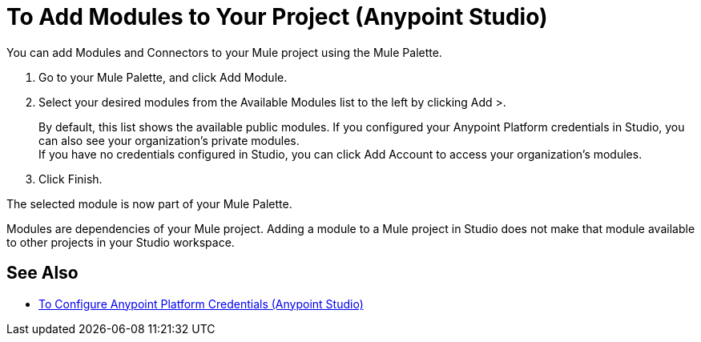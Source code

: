 = To Add Modules to Your Project (Anypoint Studio)

You can add Modules and Connectors to your Mule project using the Mule Palette.

. Go to your Mule Palette, and click Add Module.
. Select your desired modules from the Available Modules list to the left by clicking Add >.
+
By default, this list shows the available public modules. If you configured your Anypoint Platform credentials in Studio, you can also see your organization's private modules. +
If you have no credentials configured in Studio, you can click Add Account to access your organization's modules.
. Click Finish.

The selected module is now part of your Mule Palette.

Modules are dependencies of your Mule project. Adding a module to a Mule project in Studio does not make that module available to other projects in your Studio workspace. +

== See Also

* link:set-credentials-in-studio-to[To Configure Anypoint Platform Credentials (Anypoint Studio)]

